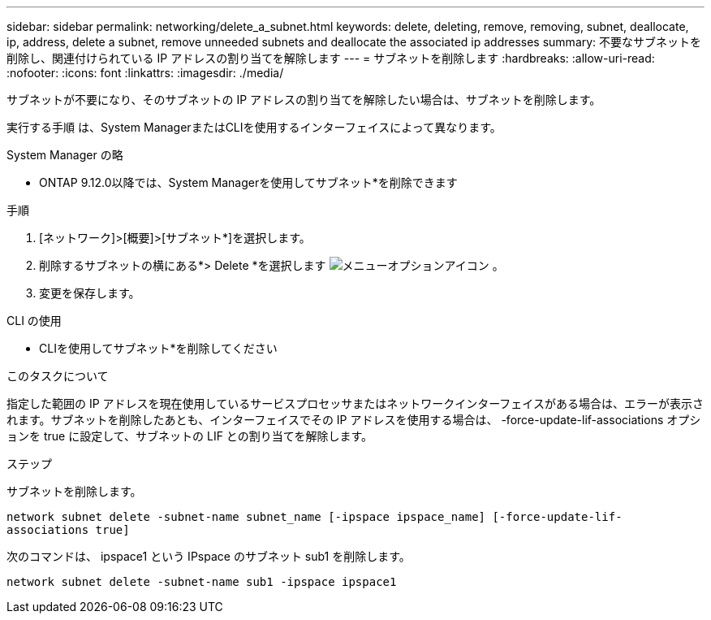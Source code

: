 ---
sidebar: sidebar 
permalink: networking/delete_a_subnet.html 
keywords: delete, deleting, remove, removing, subnet, deallocate, ip, address, delete a subnet, remove unneeded subnets and deallocate the associated ip addresses 
summary: 不要なサブネットを削除し、関連付けられている IP アドレスの割り当てを解除します 
---
= サブネットを削除します
:hardbreaks:
:allow-uri-read: 
:nofooter: 
:icons: font
:linkattrs: 
:imagesdir: ./media/


[role="lead"]
サブネットが不要になり、そのサブネットの IP アドレスの割り当てを解除したい場合は、サブネットを削除します。

実行する手順 は、System ManagerまたはCLIを使用するインターフェイスによって異なります。

[role="tabbed-block"]
====
.System Manager の略
--
* ONTAP 9.12.0以降では、System Managerを使用してサブネット*を削除できます

.手順
. [ネットワーク]>[概要]>[サブネット*]を選択します。
. 削除するサブネットの横にある*> Delete *を選択します image:icon_kabob.gif["メニューオプションアイコン"] 。
. 変更を保存します。


--
.CLI の使用
--
* CLIを使用してサブネット*を削除してください

.このタスクについて
指定した範囲の IP アドレスを現在使用しているサービスプロセッサまたはネットワークインターフェイスがある場合は、エラーが表示されます。サブネットを削除したあとも、インターフェイスでその IP アドレスを使用する場合は、 -force-update-lif-associations オプションを true に設定して、サブネットの LIF との割り当てを解除します。

.ステップ
サブネットを削除します。

`network subnet delete -subnet-name subnet_name [-ipspace ipspace_name] [-force-update-lif- associations true]`

次のコマンドは、 ipspace1 という IPspace のサブネット sub1 を削除します。

`network subnet delete -subnet-name sub1 -ipspace ipspace1`

--
====